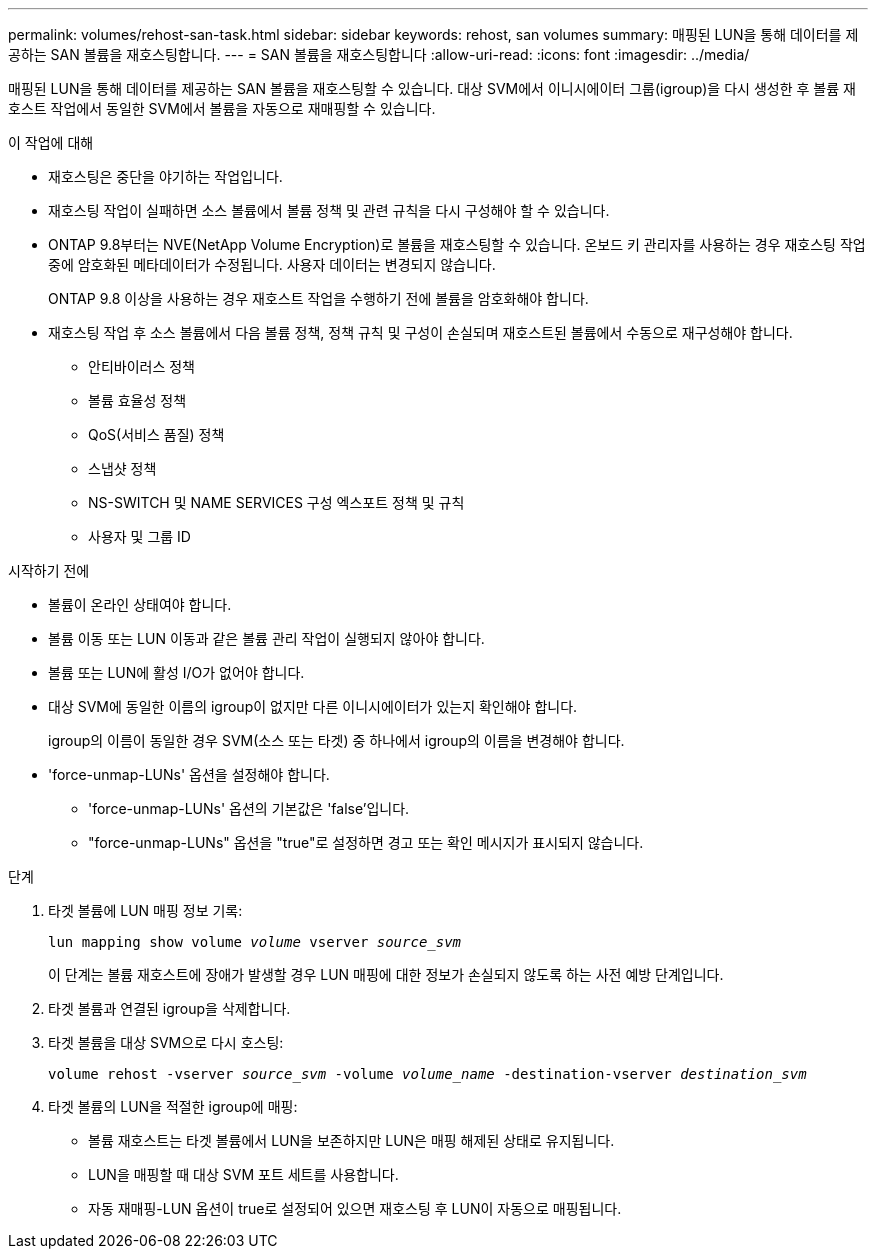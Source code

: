 ---
permalink: volumes/rehost-san-task.html 
sidebar: sidebar 
keywords: rehost, san volumes 
summary: 매핑된 LUN을 통해 데이터를 제공하는 SAN 볼륨을 재호스팅합니다. 
---
= SAN 볼륨을 재호스팅합니다
:allow-uri-read: 
:icons: font
:imagesdir: ../media/


[role="lead"]
매핑된 LUN을 통해 데이터를 제공하는 SAN 볼륨을 재호스팅할 수 있습니다. 대상 SVM에서 이니시에이터 그룹(igroup)을 다시 생성한 후 볼륨 재호스트 작업에서 동일한 SVM에서 볼륨을 자동으로 재매핑할 수 있습니다.

.이 작업에 대해
* 재호스팅은 중단을 야기하는 작업입니다.
* 재호스팅 작업이 실패하면 소스 볼륨에서 볼륨 정책 및 관련 규칙을 다시 구성해야 할 수 있습니다.
* ONTAP 9.8부터는 NVE(NetApp Volume Encryption)로 볼륨을 재호스팅할 수 있습니다. 온보드 키 관리자를 사용하는 경우 재호스팅 작업 중에 암호화된 메타데이터가 수정됩니다. 사용자 데이터는 변경되지 않습니다.
+
ONTAP 9.8 이상을 사용하는 경우 재호스트 작업을 수행하기 전에 볼륨을 암호화해야 합니다.



* 재호스팅 작업 후 소스 볼륨에서 다음 볼륨 정책, 정책 규칙 및 구성이 손실되며 재호스트된 볼륨에서 수동으로 재구성해야 합니다.
+
** 안티바이러스 정책
** 볼륨 효율성 정책
** QoS(서비스 품질) 정책
** 스냅샷 정책
** NS-SWITCH 및 NAME SERVICES 구성 엑스포트 정책 및 규칙
** 사용자 및 그룹 ID




.시작하기 전에
* 볼륨이 온라인 상태여야 합니다.
* 볼륨 이동 또는 LUN 이동과 같은 볼륨 관리 작업이 실행되지 않아야 합니다.
* 볼륨 또는 LUN에 활성 I/O가 없어야 합니다.
* 대상 SVM에 동일한 이름의 igroup이 없지만 다른 이니시에이터가 있는지 확인해야 합니다.
+
igroup의 이름이 동일한 경우 SVM(소스 또는 타겟) 중 하나에서 igroup의 이름을 변경해야 합니다.

* 'force-unmap-LUNs' 옵션을 설정해야 합니다.
+
** 'force-unmap-LUNs' 옵션의 기본값은 'false'입니다.
** "force-unmap-LUNs" 옵션을 "true"로 설정하면 경고 또는 확인 메시지가 표시되지 않습니다.




.단계
. 타겟 볼륨에 LUN 매핑 정보 기록:
+
`lun mapping show volume _volume_ vserver _source_svm_`

+
이 단계는 볼륨 재호스트에 장애가 발생할 경우 LUN 매핑에 대한 정보가 손실되지 않도록 하는 사전 예방 단계입니다.

. 타겟 볼륨과 연결된 igroup을 삭제합니다.
. 타겟 볼륨을 대상 SVM으로 다시 호스팅:
+
`volume rehost -vserver _source_svm_ -volume _volume_name_ -destination-vserver _destination_svm_`

. 타겟 볼륨의 LUN을 적절한 igroup에 매핑:
+
** 볼륨 재호스트는 타겟 볼륨에서 LUN을 보존하지만 LUN은 매핑 해제된 상태로 유지됩니다.
** LUN을 매핑할 때 대상 SVM 포트 세트를 사용합니다.
** 자동 재매핑-LUN 옵션이 true로 설정되어 있으면 재호스팅 후 LUN이 자동으로 매핑됩니다.



